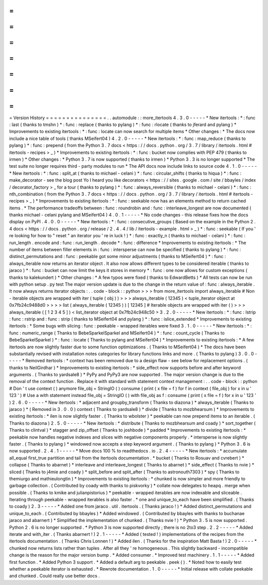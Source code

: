 =
=
=
=
=
=
=
=
=
=
=
=
=
=
=
Version
History
=
=
=
=
=
=
=
=
=
=
=
=
=
=
=
.
.
automodule
:
:
more_itertools
4
.
3
.
0
-
-
-
-
-
*
New
itertools
:
*
:
func
:
last
(
thanks
to
tmshn
)
*
:
func
:
replace
(
thanks
to
pylang
)
*
:
func
:
rlocate
(
thanks
to
jferard
and
pylang
)
*
Improvements
to
existing
itertools
:
*
:
func
:
locate
can
now
search
for
multiple
items
*
Other
changes
:
*
The
docs
now
include
a
nice
table
of
tools
(
thanks
MSeifert04
)
4
.
2
.
0
-
-
-
-
-
*
New
itertools
:
*
:
func
:
map_reduce
(
thanks
to
pylang
)
*
:
func
:
prepend
(
from
the
Python
3
.
7
docs
<
https
:
/
/
docs
.
python
.
org
/
3
.
7
/
library
/
itertools
.
html
#
itertools
-
recipes
>
_
)
*
Improvements
to
existing
itertools
:
*
:
func
:
bucket
now
complies
with
PEP
479
(
thanks
to
irmen
)
*
Other
changes
:
*
Python
3
.
7
is
now
supported
(
thanks
to
irmen
)
*
Python
3
.
3
is
no
longer
supported
*
The
test
suite
no
longer
requires
third
-
party
modules
to
run
*
The
API
docs
now
include
links
to
source
code
4
.
1
.
0
-
-
-
-
-
*
New
itertools
:
*
:
func
:
split_at
(
thanks
to
michael
-
celani
)
*
:
func
:
circular_shifts
(
thanks
to
hiqua
)
*
:
func
:
make_decorator
-
see
the
blog
post
Yo
I
heard
you
like
decorators
<
https
:
/
/
sites
.
google
.
com
/
site
/
bbayles
/
index
/
decorator_factory
>
_
for
a
tour
(
thanks
to
pylang
)
*
:
func
:
always_reversible
(
thanks
to
michael
-
celani
)
*
:
func
:
nth_combination
(
from
the
Python
3
.
7
docs
<
https
:
/
/
docs
.
python
.
org
/
3
.
7
/
library
/
itertools
.
html
#
itertools
-
recipes
>
_
)
*
Improvements
to
existing
itertools
:
*
:
func
:
seekable
now
has
an
elements
method
to
return
cached
items
.
*
The
performance
tradeoffs
between
:
func
:
roundrobin
and
:
func
:
interleave_longest
are
now
documented
(
thanks
michael
-
celani
pylang
and
MSeifert04
)
4
.
0
.
1
-
-
-
-
-
*
No
code
changes
-
this
release
fixes
how
the
docs
display
on
PyPI
.
4
.
0
.
0
-
-
-
-
-
*
New
itertools
:
*
:
func
:
consecutive_groups
(
Based
on
the
example
in
the
Python
2
.
4
docs
<
https
:
/
/
docs
.
python
.
org
/
release
/
2
.
4
.
4
/
lib
/
itertools
-
example
.
html
>
_
)
*
:
func
:
seekable
(
If
you
'
re
looking
for
how
to
"
reset
"
an
iterator
you
'
re
in
luck
!
)
*
:
func
:
exactly_n
(
thanks
to
michael
-
celani
)
*
:
func
:
run_length
.
encode
and
:
func
:
run_length
.
decode
*
:
func
:
difference
*
Improvements
to
existing
itertools
:
*
The
number
of
items
between
filler
elements
in
:
func
:
intersperse
can
now
be
specified
(
thanks
to
pylang
)
*
:
func
:
distinct_permutations
and
:
func
:
peekable
got
some
minor
adjustments
(
thanks
to
MSeifert04
)
*
:
func
:
always_iterable
now
returns
an
iterator
object
.
It
also
now
allows
different
types
to
be
considered
iterable
(
thanks
to
jaraco
)
*
:
func
:
bucket
can
now
limit
the
keys
it
stores
in
memory
*
:
func
:
one
now
allows
for
custom
exceptions
(
thanks
to
kalekundert
)
*
Other
changes
:
*
A
few
typos
were
fixed
(
thanks
to
EdwardBetts
)
*
All
tests
can
now
be
run
with
python
setup
.
py
test
The
major
version
update
is
due
to
the
change
in
the
return
value
of
:
func
:
always_iterable
.
It
now
always
returns
iterator
objects
:
.
.
code
-
block
:
:
python
>
>
>
from
more_itertools
import
always_iterable
#
Non
-
iterable
objects
are
wrapped
with
iter
(
tuple
(
obj
)
)
>
>
>
always_iterable
(
12345
)
<
tuple_iterator
object
at
0x7fb24c9488d0
>
>
>
>
list
(
always_iterable
(
12345
)
)
[
12345
]
#
Iterable
objects
are
wrapped
with
iter
(
)
>
>
>
always_iterable
(
[
1
2
3
4
5
]
)
<
list_iterator
object
at
0x7fb24c948c50
>
3
.
2
.
0
-
-
-
-
-
*
New
itertools
:
*
:
func
:
lstrip
:
func
:
rstrip
and
:
func
:
strip
(
thanks
to
MSeifert04
and
pylang
)
*
:
func
:
islice_extended
*
Improvements
to
existing
itertools
:
*
Some
bugs
with
slicing
:
func
:
peekable
-
wrapped
iterables
were
fixed
3
.
1
.
0
-
-
-
-
-
*
New
itertools
:
*
:
func
:
numeric_range
(
Thanks
to
BebeSparkelSparkel
and
MSeifert04
)
*
:
func
:
count_cycle
(
Thanks
to
BebeSparkelSparkel
)
*
:
func
:
locate
(
Thanks
to
pylang
and
MSeifert04
)
*
Improvements
to
existing
itertools
:
*
A
few
itertools
are
now
slightly
faster
due
to
some
function
optimizations
.
(
Thanks
to
MSeifert04
)
*
The
docs
have
been
substantially
revised
with
installation
notes
categories
for
library
functions
links
and
more
.
(
Thanks
to
pylang
)
3
.
0
.
0
-
-
-
-
-
*
Removed
itertools
:
*
context
has
been
removed
due
to
a
design
flaw
-
see
below
for
replacement
options
.
(
thanks
to
NeilGirdhar
)
*
Improvements
to
existing
itertools
:
*
side_effect
now
supports
before
and
after
keyword
arguments
.
(
Thanks
to
yardsale8
)
*
PyPy
and
PyPy3
are
now
supported
.
The
major
version
change
is
due
to
the
removal
of
the
context
function
.
Replace
it
with
standard
with
statement
context
management
:
.
.
code
-
block
:
:
python
#
Don
'
t
use
context
(
)
anymore
file_obj
=
StringIO
(
)
consume
(
print
(
x
file
=
f
)
for
f
in
context
(
file_obj
)
for
x
in
u
'
123
'
)
#
Use
a
with
statement
instead
file_obj
=
StringIO
(
)
with
file_obj
as
f
:
consume
(
print
(
x
file
=
f
)
for
x
in
u
'
123
'
)
2
.
6
.
0
-
-
-
-
-
*
New
itertools
:
*
adjacent
and
groupby_transform
(
Thanks
to
diazona
)
*
always_iterable
(
Thanks
to
jaraco
)
*
(
Removed
in
3
.
0
.
0
)
context
(
Thanks
to
yardsale8
)
*
divide
(
Thanks
to
mozbhearsum
)
*
Improvements
to
existing
itertools
:
*
ilen
is
now
slightly
faster
.
(
Thanks
to
wbolster
)
*
peekable
can
now
prepend
items
to
an
iterable
.
(
Thanks
to
diazona
)
2
.
5
.
0
-
-
-
-
-
*
New
itertools
:
*
distribute
(
Thanks
to
mozbhearsum
and
coady
)
*
sort_together
(
Thanks
to
clintval
)
*
stagger
and
zip_offset
(
Thanks
to
joshbode
)
*
padded
*
Improvements
to
existing
itertools
:
*
peekable
now
handles
negative
indexes
and
slices
with
negative
components
properly
.
*
intersperse
is
now
slightly
faster
.
(
Thanks
to
pylang
)
*
windowed
now
accepts
a
step
keyword
argument
.
(
Thanks
to
pylang
)
*
Python
3
.
6
is
now
supported
.
2
.
4
.
1
-
-
-
-
-
*
Move
docs
100
%
to
readthedocs
.
io
.
2
.
4
-
-
-
-
-
*
New
itertools
:
*
accumulate
all_equal
first_true
partition
and
tail
from
the
itertools
documentation
.
*
bucket
(
Thanks
to
Rosuav
and
cvrebert
)
*
collapse
(
Thanks
to
abarnet
)
*
interleave
and
interleave_longest
(
Thanks
to
abarnet
)
*
side_effect
(
Thanks
to
nvie
)
*
sliced
(
Thanks
to
j4mie
and
coady
)
*
split_before
and
split_after
(
Thanks
to
astronouth7303
)
*
spy
(
Thanks
to
themiurgo
and
mathieulongtin
)
*
Improvements
to
existing
itertools
:
*
chunked
is
now
simpler
and
more
friendly
to
garbage
collection
.
(
Contributed
by
coady
with
thanks
to
piskvorky
)
*
collate
now
delegates
to
heapq
.
merge
when
possible
.
(
Thanks
to
kmike
and
julianpistorius
)
*
peekable
-
wrapped
iterables
are
now
indexable
and
sliceable
.
Iterating
through
peekable
-
wrapped
iterables
is
also
faster
.
*
one
and
unique_to_each
have
been
simplified
.
(
Thanks
to
coady
)
2
.
3
-
-
-
-
-
*
Added
one
from
jaraco
.
util
.
itertools
.
(
Thanks
jaraco
!
)
*
Added
distinct_permutations
and
unique_to_each
.
(
Contributed
by
bbayles
)
*
Added
windowed
.
(
Contributed
by
bbayles
with
thanks
to
buchanae
jaraco
and
abarnert
)
*
Simplified
the
implementation
of
chunked
.
(
Thanks
nvie
!
)
*
Python
3
.
5
is
now
supported
.
Python
2
.
6
is
no
longer
supported
.
*
Python
3
is
now
supported
directly
;
there
is
no
2to3
step
.
2
.
2
-
-
-
-
-
*
Added
iterate
and
with_iter
.
(
Thanks
abarnert
!
)
2
.
1
-
-
-
-
-
*
Added
(
tested
!
)
implementations
of
the
recipes
from
the
itertools
documentation
.
(
Thanks
Chris
Lonnen
!
)
*
Added
ilen
.
(
Thanks
for
the
inspiration
Matt
Basta
!
)
2
.
0
-
-
-
-
-
*
chunked
now
returns
lists
rather
than
tuples
.
After
all
they
'
re
homogeneous
.
This
slightly
backward
-
incompatible
change
is
the
reason
for
the
major
version
bump
.
*
Added
consumer
.
*
Improved
test
machinery
.
1
.
1
-
-
-
-
-
*
Added
first
function
.
*
Added
Python
3
support
.
*
Added
a
default
arg
to
peekable
.
peek
(
)
.
*
Noted
how
to
easily
test
whether
a
peekable
iterator
is
exhausted
.
*
Rewrote
documentation
.
1
.
0
-
-
-
-
-
*
Initial
release
with
collate
peekable
and
chunked
.
Could
really
use
better
docs
.
